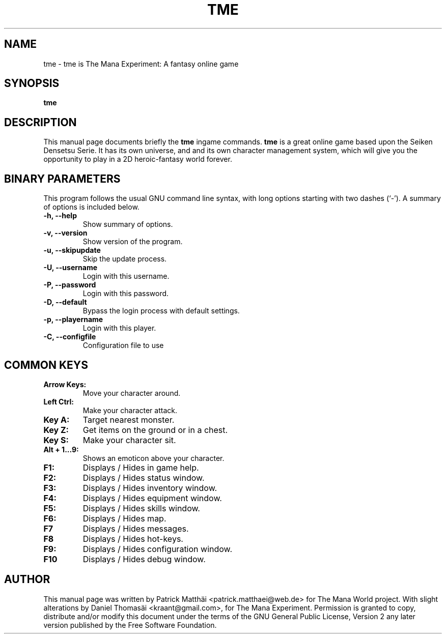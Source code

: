 .TH "TME" "6"
.SH "NAME"
tme \- tme is The Mana Experiment: A fantasy online game
.SH "SYNOPSIS"
\fBtme\fR
.SH "DESCRIPTION"
This manual page documents briefly the
\fBtme\fR ingame
commands.
\fBtme\fR is a great online game based upon the Seiken Densetsu Serie.
It has its own universe, and and its own character management system, which will
give you the opportunity to play in a 2D heroic-fantasy world forever.
.SH "BINARY PARAMETERS"
This program follows the usual GNU command line syntax, with long
options starting with two dashes (`-').
A summary of options is included below.
.TP
.B \-h, \-\-help
Show summary of options.
.TP
.B \-v, \-\-version
Show version of the program.
.TP
.B \-u, \-\-skipupdate
Skip the update process.
.TP
.B \-U, \-\-username
Login with this username.
.TP
.B \-P, \-\-password
Login with this password.
.TP
.B \-D, \-\-default
Bypass the login process with default settings.
.TP
.B \-p, \-\-playername
Login with this player.
.TP
.B \-C, \-\-configfile
Configuration file to use
.SH "COMMON KEYS"
.TP
.B Arrow Keys:
Move your character around.
.TP
.B Left Ctrl:
Make your character attack.
.TP
.B Key A:
Target nearest monster.
.TP
.B Key Z:
Get items on the ground or in a chest.
.TP
.B Key S:
Make your character sit.
.TP
.B Alt + 1...9:
Shows an emoticon above your character.
.TP
.B F1:
Displays / Hides in game help.
.TP
.B F2:
Displays / Hides status window.
.TP
.B F3:
Displays / Hides inventory window.
.TP
.B F4:
Displays / Hides equipment window.
.TP
.B F5:
Displays / Hides skills window.
.TP
.B F6:
Displays / Hides map.
.TP
.B F7
Displays / Hides messages.
.TP
.B F8
Displays / Hides hot-keys.
.TP
.B F9:
Displays / Hides configuration window.
.TP
.B F10
Displays / Hides debug window.
.SH "AUTHOR"
This manual page was written by Patrick Matth\[:a]i <patrick.matthaei@web.de>
for The Mana World project.
With slight alterations by Daniel Thomas\[:a]i <kraant@gmail.com>,
for The Mana Experiment.
Permission is granted to copy, distribute and/or modify this document
under the terms of the GNU General Public License, Version 2 any
later version published by the Free Software Foundation.
